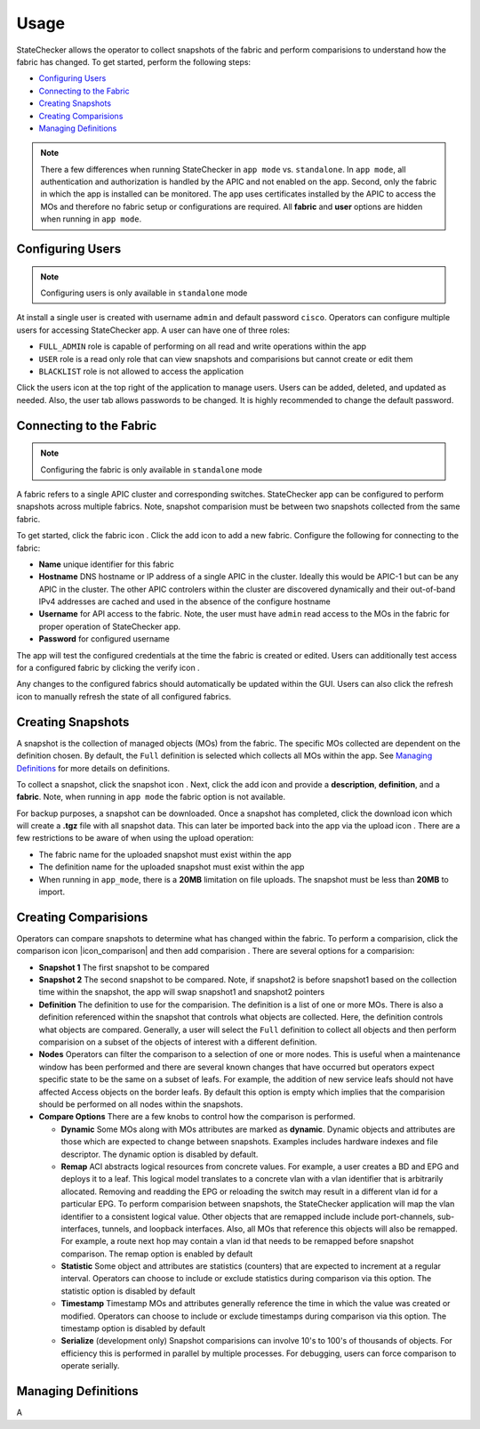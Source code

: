 Usage
=====

StateChecker allows the operator to collect snapshots of the fabric and perform comparisions to 
understand how the fabric has changed. To get started, perform the following steps:

- `Configuring Users`_
- `Connecting to the Fabric`_
- `Creating Snapshots`_
- `Creating Comparisions`_
- `Managing Definitions`_

.. note:: There a few differences when running StateChecker in ``app mode`` vs. ``standalone``. 
    In ``app mode``, all authentication and authorization is handled by the APIC and not enabled 
    on the app.  Second, only the fabric in which the app is installed can be monitored. The app 
    uses certificates installed by the APIC to access the MOs and therefore no fabric setup or 
    configurations are required. All **fabric** and **user** options are hidden when running in 
    ``app mode``.

Configuring Users
^^^^^^^^^^^^^^^^^

.. note:: Configuring users is only available in ``standalone`` mode

At install a single user is created with username ``admin`` and default password ``cisco``.
Operators can configure multiple users for accessing StateChecker app. A user can have one of three
roles:

- ``FULL_ADMIN`` role is capable of performing on all read and write operations within the app
- ``USER`` role is a read only role that can view snapshots and comparisions but cannot create or 
  edit them
- ``BLACKLIST`` role is not allowed to access the application

Click the users icon |icon_users| at the top right of the application to manage users.  Users can 
be added, deleted, and updated as needed. Also, the user tab allows passwords to be changed. It is 
highly recommended to change the default password.

Connecting to the Fabric
^^^^^^^^^^^^^^^^^^^^^^^^

.. note:: Configuring the fabric is only available in ``standalone`` mode

A fabric refers to a single APIC cluster and corresponding switches.  StateChecker app can be 
configured to perform snapshots across multiple fabrics.  Note, snapshot comparision must be between
two snapshots collected from the same fabric.

To get started, click the fabric icon |icon_fabric|. Click the add icon |icon_add| to add a new 
fabric. Configure the following for connecting to the fabric:

- **Name** 
  unique identifier for this fabric
- **Hostname** 
  DNS hostname or IP address of a single APIC in the cluster. Ideally this would be 
  APIC-1 but can be any APIC in the cluster. The other APIC controlers within the cluster are 
  discovered dynamically and their out-of-band IPv4 addresses are cached and used in the absence of 
  the configure hostname
- **Username** 
  for API access to the fabric.  Note, the user must have ``admin`` read
  access to the MOs in the fabric for proper operation of StateChecker app.
- **Password** for configured username

The app will test the configured credentials at the time the fabric is created or edited. Users can
additionally test access for a configured fabric by clicking the verify icon |icon_verify|.

Any changes to the configured fabrics should automatically be updated within the GUI. Users can also
click the refresh icon |icon_refresh| to manually refresh the state of all configured fabrics.


Creating Snapshots
^^^^^^^^^^^^^^^^^^

A snapshot is the collection of managed objects (MOs) from the fabric. The specific MOs collected 
are dependent on the definition chosen. By default, the ``Full`` definition is selected which 
collects all MOs within the app. See `Managing Definitions`_ for more details on definitions.

To collect a snapshot, click the snapshot icon |icon_snapshot|.  Next, click the add icon |icon_add| 
and provide a **description**, **definition**, and a **fabric**. Note, when running in ``app mode`` 
the fabric option is not available.

For backup purposes, a snapshot can be downloaded. Once a snapshot has completed, click the 
download icon |icon_download| which will create a **.tgz** file with all snapshot data. This can 
later be imported back into the app via the upload icon |icon_upload|.  There are a few restrictions
to be aware of when using the upload operation:

- The fabric name for the uploaded snapshot must exist within the app
- The definition name for the uploaded snapshot must exist within the app
- When running in ``app_mode``, there is a **20MB** limitation on file uploads. The snapshot must be
  less than **20MB** to import.

Creating Comparisions
^^^^^^^^^^^^^^^^^^^^^

Operators can compare snapshots to determine what has changed within the fabric.  To perform a 
comparision, click the comparison icon |icon_comparison| and then add comparision |icon_add|. There
are several options for a comparision:

- **Snapshot 1**
  The first snapshot to be compared
- **Snapshot 2**
  The second snapshot to be compared.  Note, if snapshot2 is before snapshot1 based on the
  collection time within the snapshot, the app will swap snapshot1 and snapshot2 pointers
- **Definition**
  The definition to use for the comparision.  The definition is a list of one or more MOs. There is
  also a definition referenced within the snapshot that controls what objects are collected.  Here,
  the definition controls what objects are compared. Generally, a user will select the ``Full`` 
  definition to collect all objects and then perform comparision on a subset of the objects of 
  interest with a different definition.  
- **Nodes**
  Operators can filter the comparison to a selection of one or more nodes. This is useful when a
  maintenance window has been performed and there are several known changes that have occurred but
  operators expect specific state to be the same on a subset of leafs.  For example, the addition
  of new service leafs should not have affected Access objects on the border leafs.
  By default this option is empty which implies that the comparision should be performed on all
  nodes within the snapshots.
- **Compare Options**
  There are a few knobs to control how the comparison is performed.

  + **Dynamic**
    Some MOs along with MOs attributes are marked as **dynamic**.  Dynamic objects and attributes 
    are those which are expected to change between snapshots.  Examples includes hardware indexes
    and file descriptor. 
    The dynamic option is disabled by default.

  + **Remap**
    ACI abstracts logical resources from concrete values. For example, a user creates a 
    BD and EPG and deploys it to a leaf. This logical model translates to a concrete vlan with a 
    vlan identifier that is arbitrarily allocated. Removing and readding the EPG or reloading the
    switch may result in a different vlan id for a particular EPG.  To perform comparision between
    snapshots, the StateChecker application will map the vlan identifier to a consistent logical
    value.  Other objects that are remapped include include port-channels, sub-interfaces, tunnels,
    and loopback interfaces.  Also, all MOs that reference this objects will also be remapped. For
    example, a route next hop may contain a vlan id that needs to be remapped before snapshot
    comparison.
    The remap option is enabled by default

  + **Statistic**
    Some object and attributes are statistics (counters) that are expected to increment at a regular
    interval. Operators can choose to include or exclude statistics during comparison via this 
    option.
    The statistic option is disabled by default

  + **Timestamp**
    Timestamp MOs and attributes generally reference the time in which the value was created or 
    modified. Operators can choose to include or exclude timestamps during comparison via this
    option.
    The timestamp option is disabled by default

  + **Serialize**
    (development only)
    Snapshot comparisions can involve 10's to 100's of thousands of objects. For efficiency this is
    performed in parallel by multiple processes.  For debugging, users can force comparison to 
    operate serially. 





Managing Definitions
^^^^^^^^^^^^^^^^^^^^

A


.. |icon_fabric| image:: icon_fabric.png
   :align: middle
   :width: 150

.. |icon_snapshot| image:: icon_snapshot.png
   :align: middle
   :width: 150

.. |icon_compare| image:: icon_comparision.png
   :align: middle
   :width: 150

.. |icon_users| image:: icon_users.png
   :align: middle
   :width: 30

.. |icon_add| image:: icon_add.png
   :align: middle
   :width: 30

.. |icon_verify| image:: icon_verify.png
   :align: middle
   :width: 30

.. |icon_refresh| image:: icon_refresh.png
   :align: middle
   :width: 30

.. |icon_download| image:: icon_download.png
   :align: middle
   :width: 30

.. |icon_upload| image:: icon_upload.png
   :align: middle
   :width: 30

